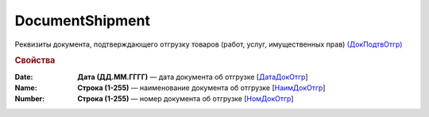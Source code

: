 
DocumentShipment
================

Реквизиты документа, подтверждающего отгрузку товаров (работ, услуг, имущественных прав)  `(ДокПодтвОтгр) <https://normativ.kontur.ru/document?moduleId=1&documentId=328588&rangeId=239810>`_

.. rubric:: Свойства

:Date:
  **Дата (ДД.ММ.ГГГГ)** — дата документа об отгрузке [`ДатаДокОтгр <https://normativ.kontur.ru/document?moduleId=1&documentId=328588&rangeId=239813>`_]

:Name:
  **Строка (1-255)** — наименование документа об отгрузке [`НаимДокОтгр <https://normativ.kontur.ru/document?moduleId=1&documentId=328588&rangeId=239811>`_]

:Number:
  **Строка (1-255)** — номер документа об отгрузке [`НомДокОтгр <https://normativ.kontur.ru/document?moduleId=1&documentId=328588&rangeId=239812>`_]
